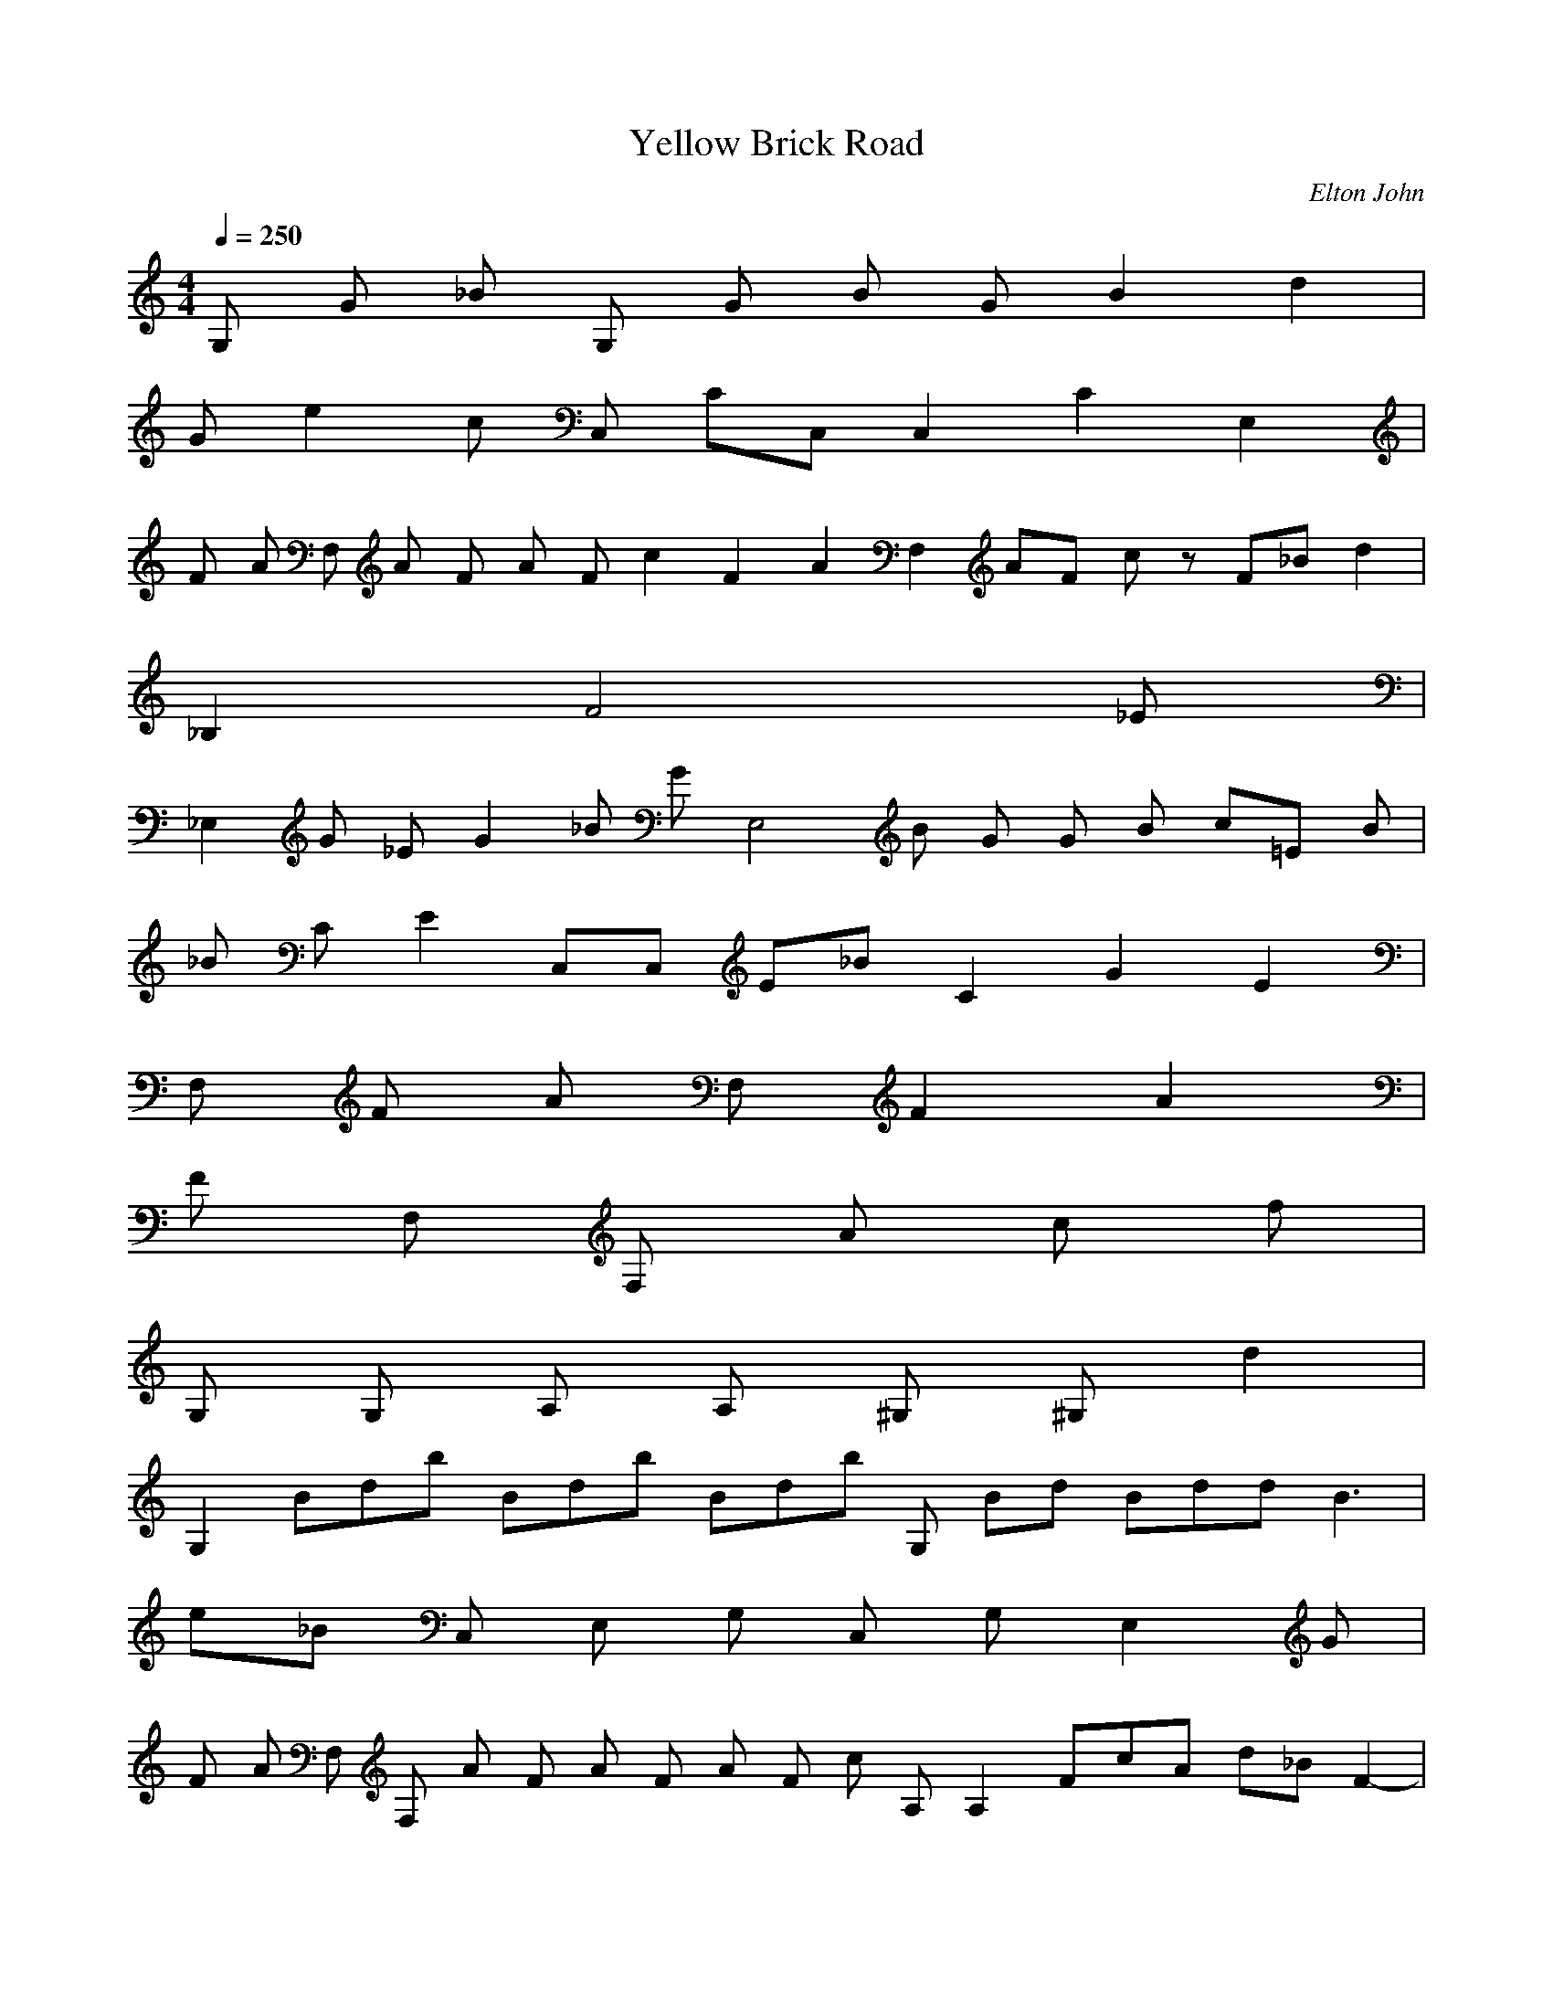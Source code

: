 X:1
T:Yellow Brick Road
C:Elton John
N:Asphyx of Brandywine
I:Lute, Harp
Q:1/4=250
M:4/4
L:1/8
K:C
G, G _B G, G B G B2 d2 |
G e2 c C, CC, C,2 C2 E,2 |
F A F, A F A F c2 F2 A2 F,2 AF cz F_B d2 |
_B,2 F4 _E |
_E,2 G _E G2 _B G E,4 B G G B c=E B |
_B C E2 C,C, E_B C2 G2 E2 |
F, F A F, F2 A2 |
F F, F, A c f |
G, G, A, A, ^G, ^G, d2 |
G,2 Bdb Bdb Bdb G, Bd Bdd B3 |
e_B C, E, G, C, G, E,2 G |
F A F, F, A F A F A F c A, A,2 FcA d-_B-F2- |
B F, B, _E |
_E,2 _E2 G2 E G E_B G E,2 E G B EG BE BG |
E2 C,2 C2_B2 c2 E/d/B/BEc C, C E2 G2 E |
F,2 F,2 C2 F2 A,2 A, F C A, C F E,2 E,2 G A,2 C2 E2 |
D, FD, AF C, C, FAc |
F, ^C, ^G, ^c^c G, C, F, C, F, cG, f |
_E, _eg_B, G, G, E, B, E, G, B, E, G, B, E, G, B, G, B, E, |
_E, ^G, C_ec _b^c G, =cE, g=C =gB |
^C, F, ^G, ^Gf C, F, G, C, G, F, C, F, G, =C, =C |
_B, _B, ^c^c_bf B, B, B, B, cf |
C, E, ecgG, E, G, C, C, G, E, c |
F, cF, Af Acf F, F, F, F, Af c G, G, A A, A, G |
A, A, G^ce A, A, A, A, G^cGc |
_B, _B, F_Bd FBd B, B, ^c B, B, FdB FFA |
F, F, FA G, G, F, F, E, E, d |
D, D, c^fa cfaD, D, D, D, cfac_b caBdg |
G, G, g _Bd G, G, G, G, Bd |
C, ce ce ce D, df E, eg |F, F, Acf G, G, A, A, C, C |
D, F, A, Aa Aa Aa D, F, A, fd A |
A, ^C, E, A^cecAe Ace ceA A, C, E, A, |
_B, D, F, df_B, df dfBd D, B, F, B, B F |
^G^C, F, ^G, F C, F, G, C, F, G, |
^C, F, ^G, F^G C, F, G, C, F, G, G _E, =G, _B, =G |
F, A, CFF FFA E, A, CFA FAc |
D, F, A, AdfAdf fAd C, F, A, d |
_B, D, F, _Bdf Bdf C, E, G, Bcfg Bce ^C, ^G, F, ^c^c |
^C, ^G, F, ^c^c ^C, F, ^G, C, G, fF, c |
_E, G, _B, _eg E, G, B, E, G, B, E, G, B, E, G, B, E, G, B, |
_E, ^G, C_ec E, G, ^c_b E, G, =C=cg B=g |
^C, F, ^G, ^Gf C, F, G, C, F, G, F, G, =C, =C |
_B, _B, ^c^c B, B, B, B, cf |
C, E, G, ceg C, E, G, C, E, G, F, F, cfa8 |
